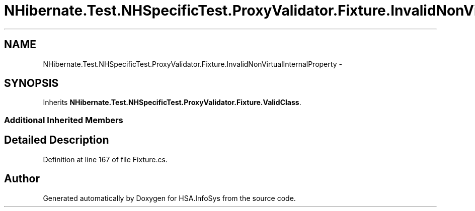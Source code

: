 .TH "NHibernate.Test.NHSpecificTest.ProxyValidator.Fixture.InvalidNonVirtualInternalProperty" 3 "Fri Jul 5 2013" "Version 1.0" "HSA.InfoSys" \" -*- nroff -*-
.ad l
.nh
.SH NAME
NHibernate.Test.NHSpecificTest.ProxyValidator.Fixture.InvalidNonVirtualInternalProperty \- 
.SH SYNOPSIS
.br
.PP
.PP
Inherits \fBNHibernate\&.Test\&.NHSpecificTest\&.ProxyValidator\&.Fixture\&.ValidClass\fP\&.
.SS "Additional Inherited Members"
.SH "Detailed Description"
.PP 
Definition at line 167 of file Fixture\&.cs\&.

.SH "Author"
.PP 
Generated automatically by Doxygen for HSA\&.InfoSys from the source code\&.
